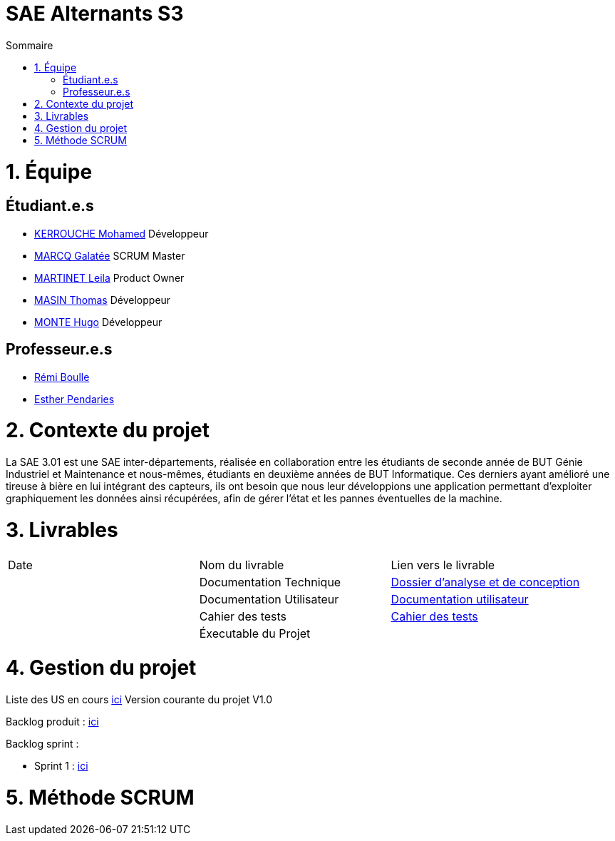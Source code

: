 # SAE Alternants S3
:toc:
:toc-title: Sommaire

<<<

= 1. Équipe

== Étudiant.e.s

- https://github.com/Fiujy[KERROUCHE Mohamed] Développeur
- https://github.com/GalateeM[MARCQ Galatée] SCRUM Master
- https://github.com/LeilaMartinet[MARTINET Leila] Product Owner
- https://github.com/caerroff[MASIN Thomas] Développeur
- https://github.com/hugomonte[MONTE Hugo] Développeur

== Professeur.e.s
- https://github.com/rboulle[Rémi Boulle]
- https://github.com/ependaries[Esther Pendaries]

= 2. Contexte du projet

La SAE 3.01 est une SAE inter-départements, réalisée en collaboration entre les étudiants de seconde année de BUT Génie Industriel et Maintenance et nous-mêmes, étudiants en deuxième années de BUT Informatique. Ces derniers ayant amélioré une tireuse à bière en lui intégrant des capteurs, ils ont besoin que nous leur développions une application permettant d’exploiter graphiquement les données ainsi récupérées, afin de gérer l’état et les pannes éventuelles de la machine.

= 3. Livrables

|=============
| Date | Nom du livrable | Lien vers le livrable 
| | Documentation Technique | https://github.com/GalateeM/SAE-ALT-S3-Dev-22-23-STDS-3B-Equipe-5/blob/main/Documentation/DocumentationTechnique.adoc[Dossier d'analyse et de conception]
| | Documentation Utilisateur | https://github.com/GalateeM/SAE-ALT-S3-Dev-22-23-STDS-3B-Equipe-5/blob/main/Documentation/Documentation_utilisateur.adoc[Documentation utilisateur]
| | Cahier des tests | https://github.com/GalateeM/SAE-ALT-S3-Dev-22-23-STDS-3B-Equipe-5/blob/main/Documentation/CahierTests.adoc[Cahier des tests]
| | Éxecutable du Projet | 
|=============

= 4. Gestion du projet 


Liste des US en cours https://github.com/GalateeM/SAE-ALT-S3-Dev-22-23-STDS-3B-Equipe-5/milestones[ici]
Version courante du projet V1.0

Backlog produit : https://github.com/GalateeM/SAE-ALT-S3-Dev-22-23-STDS-3B-Equipe-5/blob/main/Documentation/Gestion%20de%20projet/BacklogProduit.adoc[ici]

Backlog sprint :

- Sprint 1 : https://www.github.com/users/GalateeM/projects/3[ici]


= 5. Méthode SCRUM
